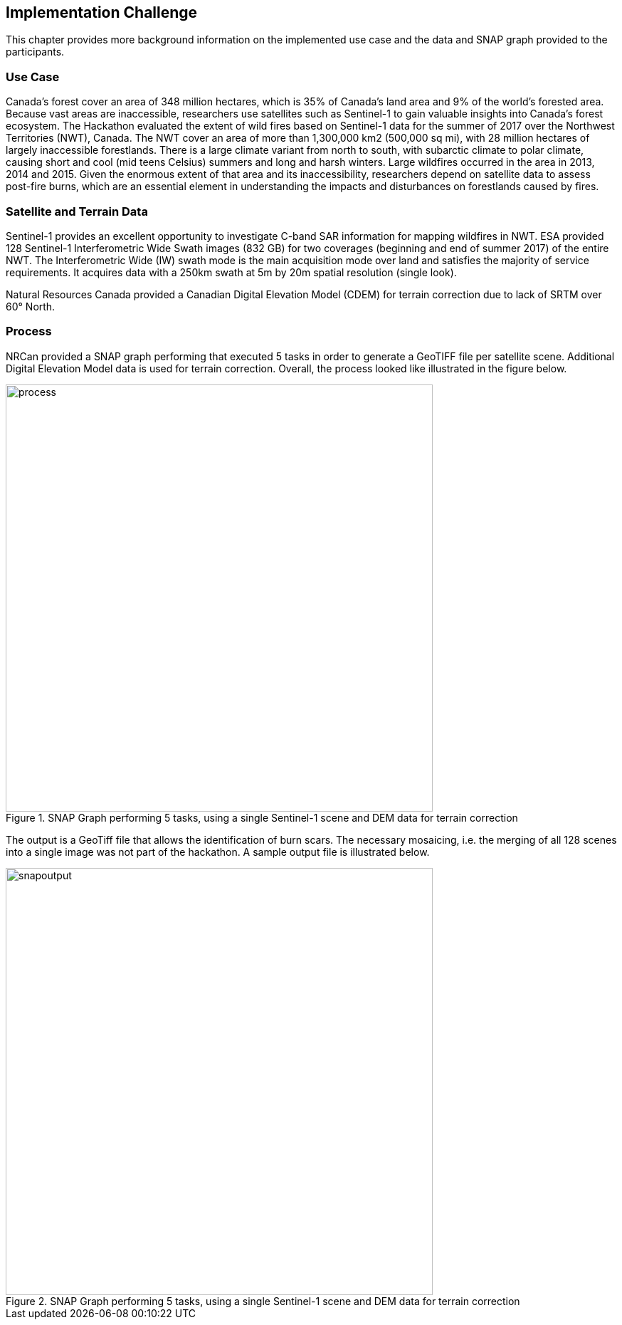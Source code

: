 [[ImplementationChallenge]]
== Implementation Challenge
This chapter provides more background information on the implemented use case and the data and SNAP graph provided to the participants.


[[ImplementationChallengeUseCase]]
=== Use Case

Canada’s forest cover an area of 348 million hectares, which is 35% of Canada’s land area and 9% of the world’s forested area. Because vast areas are inaccessible, researchers use satellites such as Sentinel-1 to gain valuable insights into Canada’s forest ecosystem. The Hackathon evaluated the extent of wild fires based on Sentinel-1 data for the summer of 2017 over the Northwest Territories (NWT), Canada. The NWT cover an area of more than 1,300,000 km2 (500,000 sq mi), with 28 million hectares of largely inaccessible forestlands. There is a large climate variant from north to south, with subarctic climate to polar climate, causing short and cool (mid teens Celsius) summers and long and harsh winters. Large wildfires occurred in the area in 2013, 2014 and 2015. Given the enormous extent of that area and its inaccessibility, researchers depend on satellite data to assess post-fire burns, which are an essential element in understanding the impacts and disturbances on forestlands caused by fires.

[[ImplementationChallengeData]]
=== Satellite and Terrain Data

Sentinel-1 provides an excellent opportunity to investigate C-band SAR information for mapping wildfires in NWT. ESA provided 128 Sentinel-1 Interferometric Wide Swath images (832 GB) for two coverages (beginning and end of summer 2017) of the entire NWT. The Interferometric Wide (IW) swath mode is the main acquisition mode over land and satisfies the majority of service requirements. It acquires data with a 250km swath at 5m by 20m spatial resolution (single look).

Natural Resources Canada provided a Canadian Digital Elevation Model (CDEM) for terrain correction due to lack of SRTM over 60° North.


[[ImplementationChallengeProcess]]
=== Process

NRCan provided a SNAP graph performing that executed 5 tasks in order to generate a GeoTIFF file per satellite scene. Additional Digital Elevation Model data is used for terrain correction. Overall, the process looked like illustrated in the figure below.

[#img_process,reftext='{figure-caption} {counter:figure-num}']
.SNAP Graph performing 5 tasks, using a single Sentinel-1 scene and DEM data for terrain correction
image::images/process.png[width=600,align="center"]

The output is a GeoTiff file that allows the identification of burn scars. The necessary mosaicing, i.e. the merging of all 128 scenes into a single image was not part of the hackathon. A sample output file is illustrated below.

[#img_output,reftext='{figure-caption} {counter:figure-num}']
.SNAP Graph performing 5 tasks, using a single Sentinel-1 scene and DEM data for terrain correction
image::images/snapoutput.png[width=600,align="center"]
